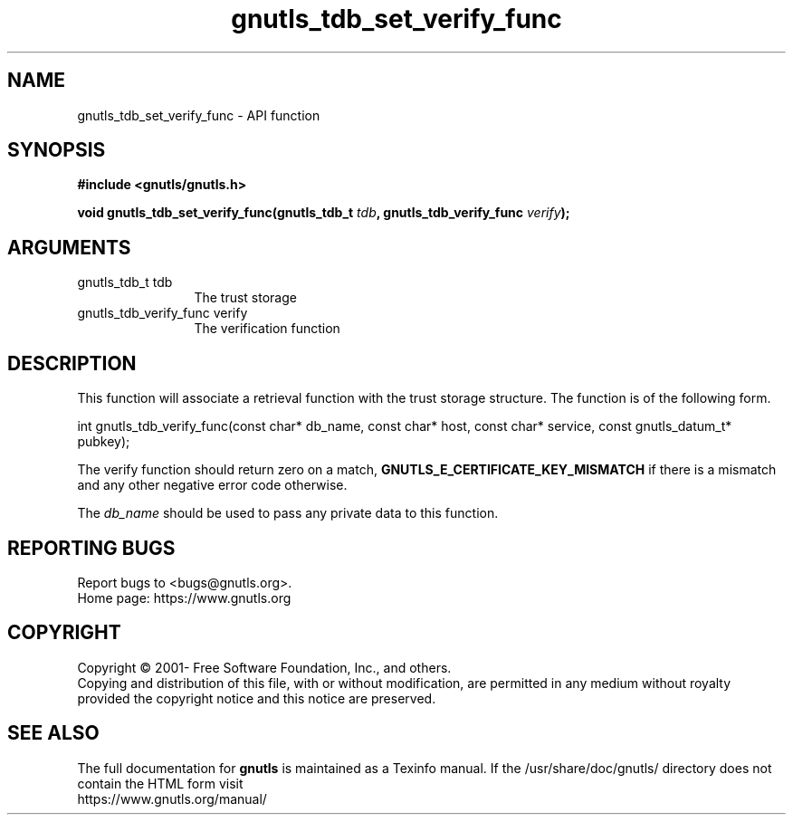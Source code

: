 .\" DO NOT MODIFY THIS FILE!  It was generated by gdoc.
.TH "gnutls_tdb_set_verify_func" 3 "3.7.4" "gnutls" "gnutls"
.SH NAME
gnutls_tdb_set_verify_func \- API function
.SH SYNOPSIS
.B #include <gnutls/gnutls.h>
.sp
.BI "void gnutls_tdb_set_verify_func(gnutls_tdb_t " tdb ", gnutls_tdb_verify_func " verify ");"
.SH ARGUMENTS
.IP "gnutls_tdb_t tdb" 12
The trust storage
.IP "gnutls_tdb_verify_func verify" 12
The verification function
.SH "DESCRIPTION"
This function will associate a retrieval function with the
trust storage structure. The function is of the following form.

int gnutls_tdb_verify_func(const char* db_name, const char* host,
const char* service, const gnutls_datum_t* pubkey);

The verify function should return zero on a match, \fBGNUTLS_E_CERTIFICATE_KEY_MISMATCH\fP
if there is a mismatch and any other negative error code otherwise.

The  \fIdb_name\fP should be used to pass any private data to this function.
.SH "REPORTING BUGS"
Report bugs to <bugs@gnutls.org>.
.br
Home page: https://www.gnutls.org

.SH COPYRIGHT
Copyright \(co 2001- Free Software Foundation, Inc., and others.
.br
Copying and distribution of this file, with or without modification,
are permitted in any medium without royalty provided the copyright
notice and this notice are preserved.
.SH "SEE ALSO"
The full documentation for
.B gnutls
is maintained as a Texinfo manual.
If the /usr/share/doc/gnutls/
directory does not contain the HTML form visit
.B
.IP https://www.gnutls.org/manual/
.PP
